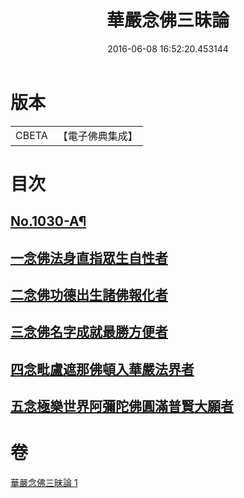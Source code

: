 #+TITLE: 華嚴念佛三昧論 
#+DATE: 2016-06-08 16:52:20.453144

* 版本
 |     CBETA|【電子佛典集成】|

* 目次
** [[file:KR6e0148_001.txt::001-0713c1][No.1030-A¶]]
** [[file:KR6e0148_001.txt::001-0714b4][一念佛法身直指眾生自性者]]
** [[file:KR6e0148_001.txt::001-0714c18][二念佛功德出生諸佛報化者]]
** [[file:KR6e0148_001.txt::001-0715c10][三念佛名字成就最勝方便者]]
** [[file:KR6e0148_001.txt::001-0716a18][四念毗盧遮那佛頓入華嚴法界者]]
** [[file:KR6e0148_001.txt::001-0716c8][五念極樂世界阿彌陀佛圓滿普賢大願者]]

* 卷
[[file:KR6e0148_001.txt][華嚴念佛三昧論 1]]

